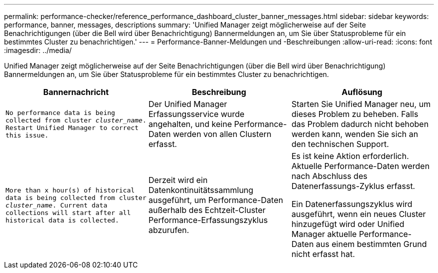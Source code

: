---
permalink: performance-checker/reference_performance_dashboard_cluster_banner_messages.html 
sidebar: sidebar 
keywords: performance, banner, messages, descriptions 
summary: 'Unified Manager zeigt möglicherweise auf der Seite Benachrichtigungen (über die Bell wird über Benachrichtigung) Bannermeldungen an, um Sie über Statusprobleme für ein bestimmtes Cluster zu benachrichtigen.' 
---
= Performance-Banner-Meldungen und -Beschreibungen
:allow-uri-read: 
:icons: font
:imagesdir: ../media/


[role="lead"]
Unified Manager zeigt möglicherweise auf der Seite Benachrichtigungen (über die Bell wird über Benachrichtigung) Bannermeldungen an, um Sie über Statusprobleme für ein bestimmtes Cluster zu benachrichtigen.

|===
| Bannernachricht | Beschreibung | Auflösung 


 a| 
`No performance data is being collected from cluster _cluster_name_. Restart Unified Manager to correct this issue.`
 a| 
Der Unified Manager Erfassungsservice wurde angehalten, und keine Performance-Daten werden von allen Clustern erfasst.
 a| 
Starten Sie Unified Manager neu, um dieses Problem zu beheben. Falls das Problem dadurch nicht behoben werden kann, wenden Sie sich an den technischen Support.



 a| 
`More than x hour(s) of historical data is being collected from cluster _cluster_name_. Current data collections will start after all historical data is collected.`
 a| 
Derzeit wird ein Datenkontinuitätssammlung ausgeführt, um Performance-Daten außerhalb des Echtzeit-Cluster Performance-Erfassungszyklus abzurufen.
 a| 
Es ist keine Aktion erforderlich. Aktuelle Performance-Daten werden nach Abschluss des Datenerfassungs-Zyklus erfasst.

Ein Datenerfassungszyklus wird ausgeführt, wenn ein neues Cluster hinzugefügt wird oder Unified Manager aktuelle Performance-Daten aus einem bestimmten Grund nicht erfasst hat.

|===